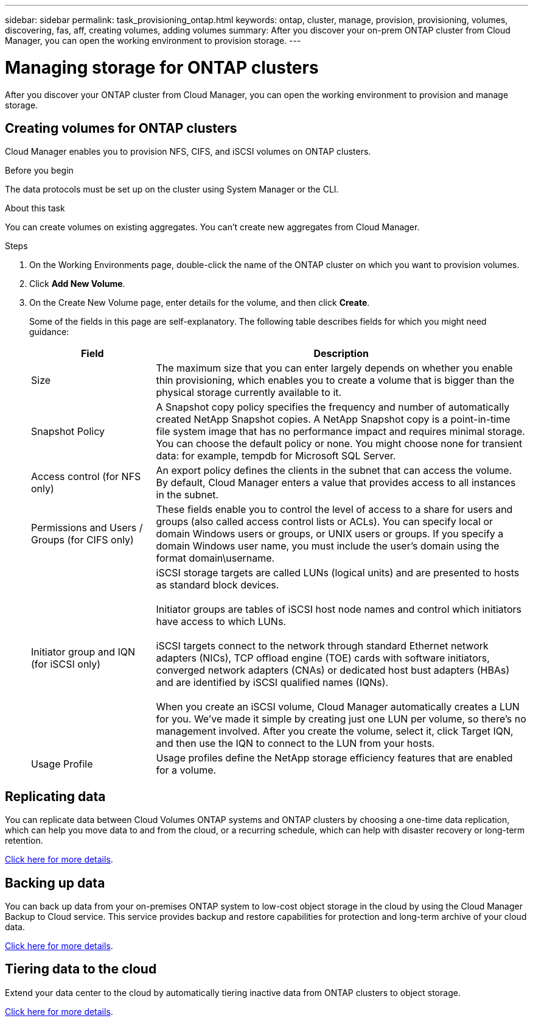 ---
sidebar: sidebar
permalink: task_provisioning_ontap.html
keywords: ontap, cluster, manage, provision, provisioning, volumes, discovering, fas, aff, creating volumes, adding volumes
summary: After you discover your on-prem ONTAP cluster from Cloud Manager, you can open the working environment to provision storage.
---

= Managing storage for ONTAP clusters
:hardbreaks:
:nofooter:
:icons: font
:linkattrs:
:imagesdir: ./media/

After you discover your ONTAP cluster from Cloud Manager, you can open the working environment to provision and manage storage.

== Creating volumes for ONTAP clusters

Cloud Manager enables you to provision NFS, CIFS, and iSCSI volumes on ONTAP clusters.

.Before you begin

The data protocols must be set up on the cluster using System Manager or the CLI.

.About this task

You can create volumes on existing aggregates. You can't create new aggregates from Cloud Manager.

.Steps

. On the Working Environments page, double-click the name of the ONTAP cluster on which you want to provision volumes.

. Click *Add New Volume*.

. On the Create New Volume page, enter details for the volume, and then click *Create*.
+
Some of the fields in this page are self-explanatory. The following table describes fields for which you might need guidance:
+
[cols=2*,options="header",cols="2,6"]
|===
| Field
| Description

| Size | The maximum size that you can enter largely depends on whether you enable thin provisioning, which enables you to create a volume that is bigger than the physical storage currently available to it.

| Snapshot Policy | A Snapshot copy policy specifies the frequency and number of automatically created NetApp Snapshot copies. A NetApp Snapshot copy is a point-in-time file system image that has no performance impact and requires minimal storage. You can choose the default policy or none. You might choose none for transient data: for example, tempdb for Microsoft SQL Server.

| Access control (for NFS only) | An export policy defines the clients in the subnet that can access the volume. By default, Cloud Manager enters a value that provides access to all instances in the subnet.

| Permissions and Users / Groups (for CIFS only) | These fields enable you to control the level of access to a share for users and groups (also called access control lists or ACLs). You can specify local or domain Windows users or groups, or UNIX users or groups. If you specify a domain Windows user name, you must include the user's domain using the format domain\username.

| Initiator group and IQN (for iSCSI only) |
iSCSI storage targets are called LUNs (logical units) and are presented to hosts as standard block devices.

Initiator groups are tables of iSCSI host node names and control which initiators have access to which LUNs.

iSCSI targets connect to the network through standard Ethernet network adapters (NICs), TCP offload engine (TOE) cards with software initiators, converged network adapters (CNAs) or dedicated host bust adapters (HBAs) and are identified by iSCSI qualified names (IQNs).

When you create an iSCSI volume, Cloud Manager automatically creates a LUN for you. We’ve made it simple by creating just one LUN per volume, so there’s no management involved. After you create the volume, select it, click Target IQN, and then use the IQN to connect to the LUN from your hosts.

| Usage Profile | Usage profiles define the NetApp storage efficiency features that are enabled for a volume.

|===

== Replicating data

You can replicate data between Cloud Volumes ONTAP systems and ONTAP clusters by choosing a one-time data replication, which can help you move data to and from the cloud, or a recurring schedule, which can help with disaster recovery or long-term retention.

link:task_replicating_data.html[Click here for more details].

== Backing up data

You can back up data from your on-premises ONTAP system to low-cost object storage in the cloud by using the Cloud Manager Backup to Cloud service. This service provides backup and restore capabilities for protection and long-term archive of your cloud data.

link:task_backup_from_ontap.html[Click here for more details].

== Tiering data to the cloud

Extend your data center to the cloud by automatically tiering inactive data from ONTAP clusters to object storage.

link:concept_cloud_tiering.html[Click here for more details].
